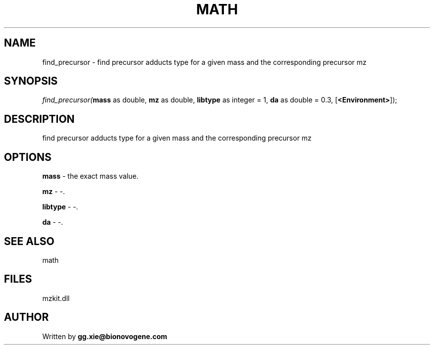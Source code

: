 .\" man page create by R# package system.
.TH MATH 4 2000-Jan "find_precursor" "find_precursor"
.SH NAME
find_precursor \- find precursor adducts type for a given mass and the corresponding precursor mz
.SH SYNOPSIS
\fIfind_precursor(\fBmass\fR as double, 
\fBmz\fR as double, 
\fBlibtype\fR as integer = 1, 
\fBda\fR as double = 0.3, 
[\fB<Environment>\fR]);\fR
.SH DESCRIPTION
.PP
find precursor adducts type for a given mass and the corresponding precursor mz
.PP
.SH OPTIONS
.PP
\fBmass\fB \fR\- the exact mass value. 
.PP
.PP
\fBmz\fB \fR\- -. 
.PP
.PP
\fBlibtype\fB \fR\- -. 
.PP
.PP
\fBda\fB \fR\- -. 
.PP
.SH SEE ALSO
math
.SH FILES
.PP
mzkit.dll
.PP
.SH AUTHOR
Written by \fBgg.xie@bionovogene.com\fR
